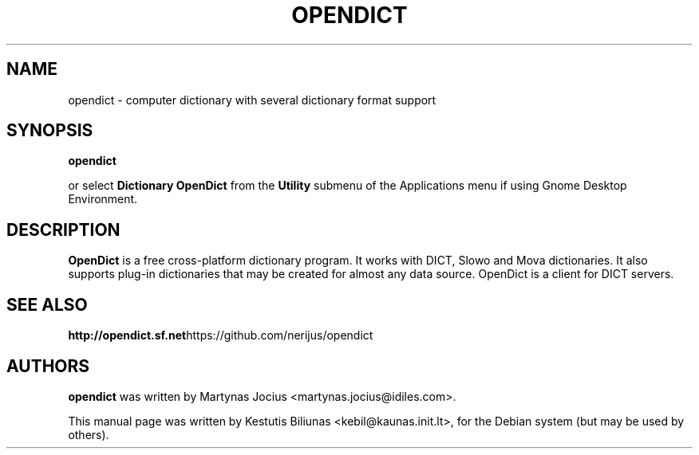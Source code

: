 .TH OPENDICT 1 "2017-11-20"
.\" --------------------------------------------------------
.SH NAME
opendict \- computer dictionary with several dictionary format support
.\" --------------------------------------------------------
.SH SYNOPSIS
.B opendict
.sp
or select
.B Dictionary OpenDict
from the
.B Utility
submenu of the Applications menu if using Gnome Desktop Environment.
.\" --------------------------------------------------------
.SH DESCRIPTION
.B OpenDict
is a free cross-platform dictionary program. 
It works with DICT, Slowo and Mova dictionaries. It also supports plug-in
dictionaries that may be created for almost any data source. OpenDict is a
client for DICT servers.

.\" --------------------------------------------------------
.SH SEE ALSO
.BR  http://opendict.sf.net https://github.com/nerijus/opendict
.\" --------------------------------------------------------
.SH AUTHORS
.B
opendict
was written by Martynas Jocius <martynas.jocius@idiles.com>.

.ad l
This manual page was written by Kestutis Biliunas
.nh 
<kebil@kaunas.init.lt>,
.hy
for the Debian system (but may be used by others).


